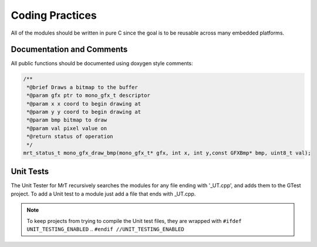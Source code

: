 Coding Practices
================

All of the modules should be written in pure C since the goal is to be reusable across many embedded platforms. 

Documentation and Comments
--------------------------

All public functions should be documented using doxygen style comments: 

.. code-block:: C 

    /**
     *@brief Draws a bitmap to the buffer
     *@param gfx ptr to mono_gfx_t descriptor
     *@param x x coord to begin drawing at
     *@param y y coord to begin drawing at
     *@param bmp bitmap to draw
     *@param val pixel value on
     *@return status of operation
     */
    mrt_status_t mono_gfx_draw_bmp(mono_gfx_t* gfx, int x, int y,const GFXBmp* bmp, uint8_t val);

Unit Tests
----------

The Unit Tester for MrT recursively searches the modules for any file ending with '_UT.cpp', and adds them to the GTest project. To add a Unit test to a module just add a file that ends with _UT.cpp. 

.. note:: To keep projects from trying to compile the Unit test files, they are wrapped with ``#ifdef UNIT_TESTING_ENABLED`` .. ``#endif //UNIT_TESTING_ENABLED``

